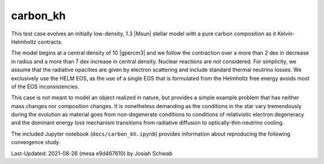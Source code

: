 .. _carbon_kh:

*********
carbon_kh
*********

This test case evolves an initially low-density, 1.3 |Msun| stellar
model with a pure carbon composition as it Kelvin-Helmholtz contracts.

The model begins at a central density of 10 |gpercm3| and we follow
the contraction over a more than 2 dex in decrease in radius and a
more than 7 dex increase in central density.  Nuclear reactions are
not considered.  For simplicity, we assume that the radiative
opacities are given by electron scattering and include standard
thermal neutrino losses.  We exclusively use the HELM EOS, as the use
of a single EOS that is formulated from the Helmholtz free energy
avoids most of the EOS inconsistencies.

This case is not meant to model an object realized in nature, but
provides a simple example problem that has neither mass changes nor
composition changes.  It is nonetheless demanding as the conditions in
the star vary tremendously during the evolution as material goes from
non-degenerate conditions to conditions of relativistic electron
degeneracy and the dominant energy loss mechanism transitions from
radiative diffusion to optically-thin neutrino cooling.

The included Jupyter notebook (``docs/carbon_kh.ipynb``) provides
information about reproducing the following convergence study.

.. image:: ../../../star/test_suite/carbon_kh/docs/carbon_kh_Rhoc-Tc_history_with_dt.png

.. image:: ../../../star/test_suite/carbon_kh/docs/carbon_kh_Rho-T_final_profile.png

.. image:: ../../../star/test_suite/carbon_kh/docs/carbon_kh_total_energy_history_with_rel_cum_E_err.png


Last-Updated: 2021-08-26 (mesa e9d467610) by Josiah Schwab

